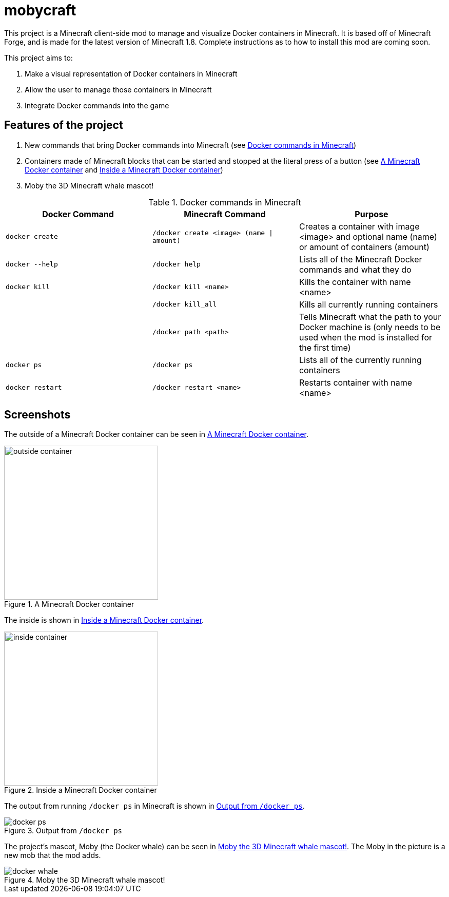 = mobycraft

This project is a Minecraft client-side mod to manage and visualize Docker containers in Minecraft. It is based off of Minecraft Forge, and is made for the latest version of Minecraft 1.8. Complete instructions as to how to install this mod are coming soon.

This project aims to:

. Make a visual representation of Docker containers in Minecraft
. Allow the user to manage those containers in Minecraft
. Integrate Docker commands into the game

== Features of the project

. New commands that bring Docker commands into Minecraft (see <<commands_list>>)
. Containers made of Minecraft blocks that can be started and stopped at the literal press of a button (see <<outside_container>> and <<inside_container>>)
. Moby the 3D Minecraft whale mascot!

[[commands_list]]
.Docker commands in Minecraft
[width="100%",frame="topbot",options="header"]
|======================================================================================================================================================================================================
|Docker Command          |Minecraft Command                          |Purpose
|`docker create`         |`/docker create <image> (name \| amount)`  |Creates a container with image <image> and optional name (name) or amount of containers (amount)
|`docker --help`         |`/docker help`                             |Lists all of the Minecraft Docker commands and what they do
|`docker kill`           |`/docker kill <name>`                      |Kills the container with name <name>
|                        |`/docker kill_all`                         |Kills all currently running containers
|                        |`/docker path <path>`                      |Tells Minecraft what the path to your Docker machine is (only needs to be used when the mod is installed for the first time)
|`docker ps`             |`/docker ps`                               |Lists all of the currently running containers
|`docker restart`        |`/docker restart <name>`                   |Restarts container with name <name>
|======================================================================================================================================================================================================

== Screenshots

The outside of a Minecraft Docker container can be seen in <<outside_container>>.

[[outside_container]]
.A Minecraft Docker container
image::images/outside-container.png[height=300]

The inside is shown in <<inside_container>>.

[[inside_container]]
.Inside a Minecraft Docker container
image::images/inside-container.png[height=300]

The output from running `/docker ps` in Minecraft is shown in <<docker_ps>>.

[[docker_ps]]
.Output from `/docker ps`
image::images/docker-ps.png[]

The project's mascot, Moby (the Docker whale) can be seen in <<docker_whale>>. The Moby in the picture is a new mob that the mod adds.

[[docker_whale]]
.Moby the 3D Minecraft whale mascot!
image::images/docker-whale.png[]